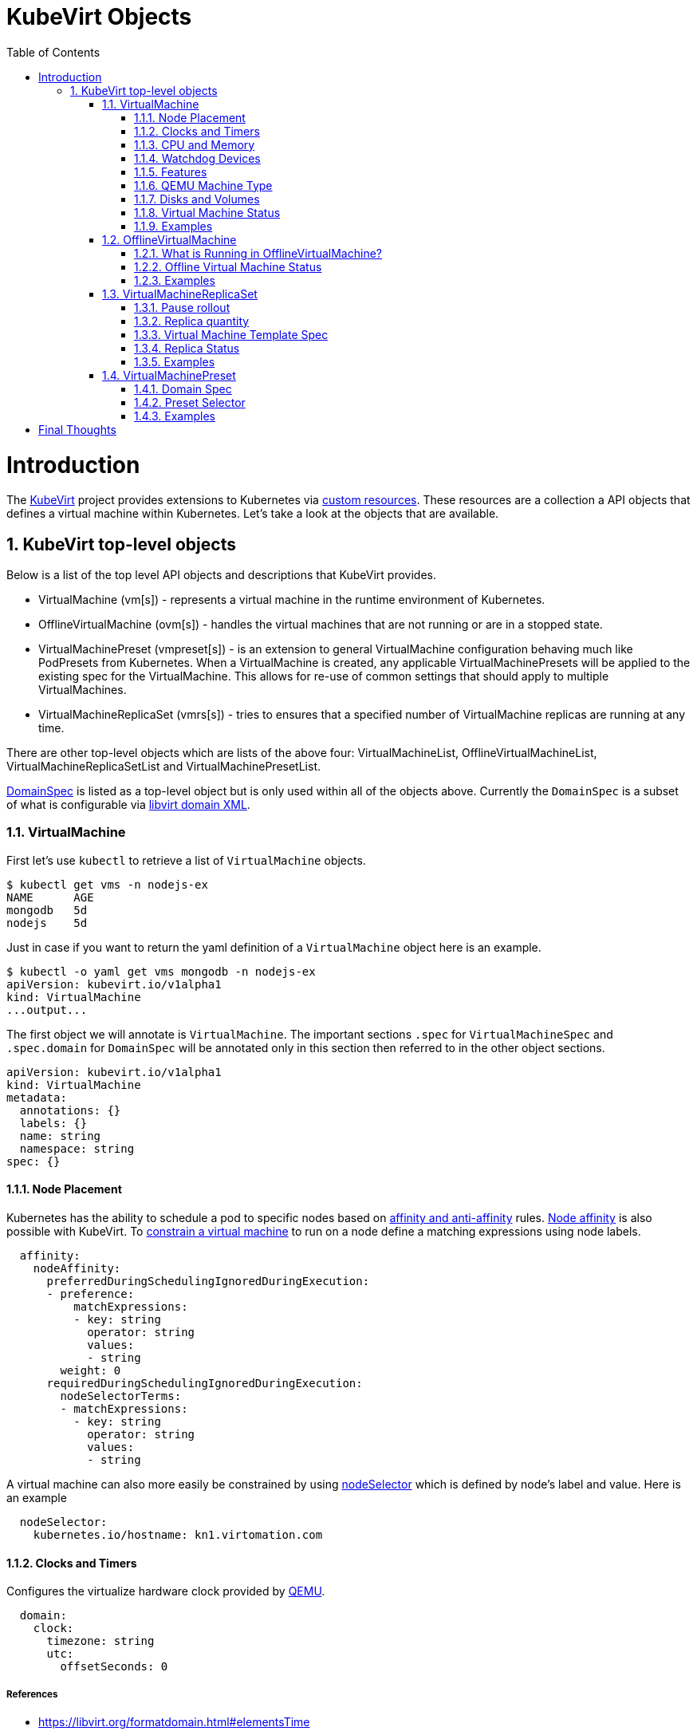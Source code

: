 = KubeVirt Objects
ifdef::backend-pdf[]
:doctype: book
:compat-mode!:
:pagenums: :pygments-style: bw :source-highlighter: pygments
:experimental:
:specialnumbered!:
:chapter-label:
endif::[]
:imagesdir: images
:numbered:
:toc:
:toc-placement: preamble
:icons: font
:toclevels: 3
:showtitle:

{empty}

= Introduction

The https://github.com/kubevirt/kubevirt/[KubeVirt] project provides extensions to Kubernetes via
https://kubernetes.io/docs/concepts/api-extension/custom-resources/[custom resources].
These resources are a collection a API objects that defines a virtual machine within Kubernetes.
Let's take a look at the objects that are available.

== KubeVirt top-level objects

Below is a list of the top level API objects and descriptions that KubeVirt provides.

- VirtualMachine (vm[s]) - represents a virtual machine in the runtime
  environment of Kubernetes.
- OfflineVirtualMachine (ovm[s]) - handles the virtual machines that are not running or are in a stopped state.
- VirtualMachinePreset (vmpreset[s]) - is an extension to general VirtualMachine configuration behaving much like
  PodPresets from Kubernetes. When a VirtualMachine is created, any applicable VirtualMachinePresets
  will be applied to the existing spec for the VirtualMachine. This allows for re-use of common
  settings that should apply to multiple VirtualMachines.
- VirtualMachineReplicaSet (vmrs[s]) - tries to ensures that a specified number of VirtualMachine replicas
  are running at any time.

There are other top-level objects which are lists of the above four: VirtualMachineList,
OfflineVirtualMachineList, VirtualMachineReplicaSetList and VirtualMachinePresetList.

http://www.kubevirt.io/api-reference/v0.4.1/definitions.html#_v1_domainspec[DomainSpec] is listed
as a top-level object but is only used within all of the objects above. Currently the `DomainSpec` is a
subset of what is configurable via https://libvirt.org/formatdomain.html[libvirt domain XML].

=== VirtualMachine

First let's use `kubectl` to retrieve a list of `VirtualMachine` objects.
[source,bash]
----
$ kubectl get vms -n nodejs-ex
NAME      AGE
mongodb   5d
nodejs    5d
----

Just in case if you want to return the yaml definition of a `VirtualMachine` object here
is an example.

[source,bash]
----
$ kubectl -o yaml get vms mongodb -n nodejs-ex
apiVersion: kubevirt.io/v1alpha1
kind: VirtualMachine
...output...
----

The first object we will annotate is `VirtualMachine`.
The important sections `.spec` for `VirtualMachineSpec` and `.spec.domain` for
`DomainSpec` will be annotated only in this section then referred to in the
other object sections.

[source,yaml]
----
apiVersion: kubevirt.io/v1alpha1
kind: VirtualMachine
metadata:
  annotations: {}
  labels: {}
  name: string
  namespace: string
spec: {}
----


==== Node Placement

Kubernetes has the ability to schedule a pod to specific nodes based on
https://kubernetes.io/docs/concepts/configuration/assign-pod-node/#node-affinity-beta-feature[affinity and anti-affinity] rules.
http://www.kubevirt.io/api-reference/v0.4.1/definitions.html#_v1_nodeaffinity[Node affinity] is also possible with KubeVirt.
To http://www.kubevirt.io/user-guide/#/workloads/virtual-machines/assigning-vms-to-nodes?id=affinity-and-anti-affinity[constrain a virtual machine] to run on a node define a matching expressions using node labels.

[source,yaml]
----
  affinity:
    nodeAffinity:
      preferredDuringSchedulingIgnoredDuringExecution:
      - preference:
          matchExpressions:
          - key: string
            operator: string
            values:
            - string
        weight: 0
      requiredDuringSchedulingIgnoredDuringExecution:
        nodeSelectorTerms:
        - matchExpressions:
          - key: string
            operator: string
            values:
            - string
----

A virtual machine can also more easily be constrained by using
http://www.kubevirt.io/user-guide/#/workloads/virtual-machines/assigning-vms-to-nodes?id=nodeselector[nodeSelector] which
is defined by node's label and value. Here is an example


[source,yaml]
----
  nodeSelector:
    kubernetes.io/hostname: kn1.virtomation.com
----


==== Clocks and Timers

Configures the virtualize hardware clock provided by https://qemu.weilnetz.de/doc/qemu-doc.html#Debug_002fExpert-options[QEMU].

[source,yaml]
----
  domain:
    clock:
      timezone: string
      utc:
        offsetSeconds: 0
----

===== References

- https://libvirt.org/formatdomain.html#elementsTime
- http://www.kubevirt.io/api-reference/v0.4.1/definitions.html#_v1_clock
- http://www.kubevirt.io/user-guide/#/workloads/virtual-machines/virtualized-hardware-configuration?id=clock

Timer defines the https://libvirt.org/formatdomain.html#elementsTime[type and policy attribute]
that determines what action is take when QEMU misses a
deadline for injecting a tick to the guest.

[source,yaml]
----
  domain:
    clock:
      timer:
        hpet:
          present: true
          tickPolicy: string
        hyperv:
          present: true
        kvm:
          present: true
        pit:
          present: true
          tickPolicy: string
        rtc:
          present: true
          tickPolicy: string
          track: string
----

===== References

- http://www.kubevirt.io/api-reference/v0.4.1/definitions.html#_v1_timer
- http://www.kubevirt.io/user-guide/#/workloads/virtual-machines/virtualized-hardware-configuration?id=timers


==== CPU and Memory

The number of http://www.kubevirt.io/user-guide/#/workloads/virtual-machines/virtualized-hardware-configuration?id=cpu[CPU cores]
a virtual machine will be assigned.
http://www.kubevirt.io/api-reference/v0.4.1/definitions.html#_v1_cpu[.spec.domain.cpu.cores] will not be used for scheduling use
http://www.kubevirt.io/api-reference/v0.4.1/definitions.html#_v1_resourcerequirements[.spec.domain.resources.requests.cpu] instead.

[source,yaml]
----
    cpu:
      cores: 1
----

There are two supported
http://www.kubevirt.io/user-guide/#/workloads/virtual-machines/virtualized-hardware-configuration?id=resources-requests-and-limits[resource limits and requests]: `cpu` and `memory`.
A `.spec.domain.resources.requests.memory` should be defined to determine
the allocation of memory provided to the virtual machine.  These values
will be used to in scheduling decisions.

[source,yaml]
----
    resources:
      limits: {}
      requests: {}
----

==== Watchdog Devices

Automaticaly trigger some action when the virtual machine operating system hangs
or crashes.

[source,yaml]
----
      watchdog:
        i6300esb:
          action: string
        name: string
----

===== References

- https://libvirt.org/formatdomain.html#elementsWatchdog
- https://qemu.weilnetz.de/doc/qemu-doc.html#Debug_002fExpert-options
- http://www.kubevirt.io/api-reference/v0.4.1/definitions.html#_v1_watchdog

==== Features

After reviewing both Linux and Microsoft QEMU virtual machines managed by Libvirt
both `acpi` and `apic` are enabled.
The `hyperv` features should be enabled only for Windows-based virtual machines.

[source,yaml]
----
    features:
      acpi:
        enabled: true
      apic:
        enabled: true
        endOfInterrupt: true
      hyperv:
        relaxed:
          enabled: true
        reset:
          enabled: true
        runtime:
          enabled: true
        spinlocks:
          enabled: true
          spinlocks: 0
        synic:
          enabled: true
        synictimer:
          enabled: true
        vapic:
          enabled: true
        vendorid:
          enabled: true
          vendorid: string
        vpindex:
          enabled: true
----

===== References

- https://libvirt.org/formatdomain.html#elementsFeatures
- http://www.kubevirt.io/api-reference/v0.4.1/definitions.html#_v1_features
- http://www.kubevirt.io/api-reference/v0.4.1/definitions.html#_v1_featureapic
- http://www.kubevirt.io/user-guide/#/workloads/virtual-machines/virtualized-hardware-configuration?id=features
- http://www.kubevirt.io/api-reference/v0.4.1/definitions.html#_v1_featurehyperv


==== QEMU Machine Type

The machine type is the emulated machine architecture provided by QEMU.

[source,yaml]
----
    machine:
      type: string
----

Here is an example how to retrieve the supported QEMU machine types.

[source,bash]
----
$ qemu-system-x86_64 --machine help
Supported machines are:
...output...
pc                   Standard PC (i440FX + PIIX, 1996) (alias of pc-i440fx-2.10)
pc-i440fx-2.10       Standard PC (i440FX + PIIX, 1996) (default)
...output...
q35                  Standard PC (Q35 + ICH9, 2009) (alias of pc-q35-2.10)
pc-q35-2.10          Standard PC (Q35 + ICH9, 2009)
----

===== References

- http://www.kubevirt.io/api-reference/v0.4.1/definitions.html#_v1_machine
- http://www.kubevirt.io/user-guide/#/workloads/virtual-machines/virtualized-hardware-configuration?id=machine-type
- https://qemu.weilnetz.de/doc/qemu-doc.html#Standard-options

==== Disks and Volumes

Configures a type of disk to the virtual machine and assigns a specific volume
and its type to that disk via the `volumeName`.

[source,yaml]
----
    devices:
      disks:
      - cdrom:
          bus: string
          readonly: true
          tray: string
        disk:
          bus: string
          readonly: true
        floppy:
          readonly: true
          tray: string
        lun:
          bus: string
          readonly: true
        name: string
        volumeName: string
----

===== References

- https://libvirt.org/formatdomain.html#elementsDisks
- https://qemu.weilnetz.de/doc/qemu-doc.html#Block-device-options
- http://www.kubevirt.io/user-guide/#/workloads/virtual-machines/disks-and-volumes
- http://www.kubevirt.io/api-reference/v0.4.1/definitions.html#_v1_disk

`cloudInitNoCloud` injects scripts and configuration into a virtual machine operating system.
There are three different parameters that can be used to provide
the cloud-init coniguration: `secretRef`, `userData` or `userDataBase64`.

[source,yaml]
----
  volumes:
  - cloudInitNoCloud:
      secretRef:
        name: string
      userData: string
      userDataBase64: string
----

See the link below in References for an example of how to use
`.spec.volumes.cloudInitNoCloud`.

===== References

- http://www.kubevirt.io/user-guide/#/workloads/virtual-machines/startup-scripts?id=cloud-init-examples
- http://www.kubevirt.io/api-reference/v0.4.1/definitions.html#_v1_cloudinitnocloudsource

An emptyDisk volume creates an
extra qcow2 disk that is created with the virtual machine.  It will
be removed if the `VirtualMachine` object is deleted.

[source,yaml]
----
    emptyDisk:
      capacity: string
----

===== References

- http://www.kubevirt.io/user-guide/#/workloads/virtual-machines/disks-and-volumes?id=emptydisk
- http://www.kubevirt.io/api-reference/v0.4.1/definitions.html#_v1_emptydisksource

Ephemeral volume creates a temporary local copy on write image storage
that will be discarded when the `VirtualMachine` is removed.

[source,yaml]
----
    ephemeral:
      persistentVolumeClaim:
        claimName: string
        readOnly: true
    name: string
----

===== References

- http://www.kubevirt.io/user-guide/#/workloads/virtual-machines/disks-and-volumes?id=ephemeral
- http://www.kubevirt.io/api-reference/v0.4.1/definitions.html#_v1_ephemeralvolumesource

persistentVolumeClaim volume persists after the `VirtualMachine` is deleted.

[source,yaml]
----
    persistentVolumeClaim:
      claimName: string
      readOnly: true
----

===== References

- http://www.kubevirt.io/user-guide/#/workloads/virtual-machines/disks-and-volumes?id=persistentvolumeclaim
- http://www.kubevirt.io/api-reference/v0.4.1/definitions.html#_v1_persistentvolumeclaimvolumesource


registryDisk volume type uses a virtual machine disk that is stored in a container image registry.

[source,yaml]
----
    registryDisk:
      image: string
      imagePullSecret: string
----

===== References

- http://www.kubevirt.io/user-guide/#/workloads/virtual-machines/disks-and-volumes?id=registrydisk
- http://www.kubevirt.io/api-reference/v0.4.1/definitions.html#_v1_registrydisksource


==== Virtual Machine Status

Once the `VirtualMachine` object has been created the
http://www.kubevirt.io/api-reference/v0.4.1/definitions.html#_v1_virtualmachinestatus[VirtualMachineStatus]
will be available.  `VirtualMachineStatus` can be used in automation tools such as Ansible to
confirm running state, determine where a `VirtualMachine` is running via `nodeName` or the `ipAddress`
of the virtual machine operating system.

[source,bash]
----
kubectl -o yaml get vm mongodb -n nodejs-ex
----
[source,yaml]
----
# ...output...
status:
  interfaces:
  - ipAddress: 10.244.2.7
  nodeName: kn2.virtomation.com
  phase: Running
----

Example using `--template` to retrieve the `.status.phase` of the `VirtualMachine`.
[source,bash]
----
kubectl get vm mongodb --template {{.status.phase}} -n nodejs-ex
Running
----

===== References

- http://www.kubevirt.io/api-reference/v0.4.1/definitions.html#_v1_virtualmachinestatus

==== Examples

- https://github.com/kubevirt/kubevirt/blob/master/cluster/examples/vm-fedora.yaml
- https://github.com/kubevirt/kubevirt/blob/master/cluster/examples/vm-windows.yaml


=== OfflineVirtualMachine

After reviewing KubeVirt objects I think that `OfflineVirtualMachine` should be used
in most use-cases. It seems more persistent than the ephemeral nature
of the `VirtualMachine` object. We will see in the annotation section that
virtual machine power state can be easily controlled by changing `running` boolean value.

Just like `VirtualMachine` we can retrieve the `OfflineVirtualMachine` objects.

[source,bash]
----
$ kubectl get ovms -n nodejs-ex
NAME      AGE
mongodb   5d
nodejs    5d
----

And display the object in yaml.
[source,bash]
----
$ kubectl -o yaml get ovms mongodb -n nodejs-ex
apiVersion: kubevirt.io/v1alpha1
kind: OfflineVirtualMachine
metadata:
...output...
----

We continue by annotating `OfflineVirtualMachine` object.

[source,yaml]
----
apiVersion: kubevirt.io/v1alpha1
kind: OfflineVirtualMachine
metadata:
  annotations: {}
  labels: {}
  name: string
  namespace: string
spec:
----

==== What is Running in OfflineVirtualMachine?

Running controls whether the associatied VirtualMachine is created or not.
In other words this changes the power status of the virtual machine.

[source,yaml]
----
  running: true
----

===== References

- http://www.kubevirt.io/api-reference/v0.4.1/definitions.html#_v1_offlinevirtualmachinespec
- http://www.kubevirt.io/user-guide/#/workloads/virtual-machines/life-cycle?id=stopping-a-virtual-machine

This will create a `VirtualMachine` object which will instantiate and power
on a virtual machine.

[source,bash]
----
kubectl patch offlinevirtualmachine mongodb --type merge -p '{"spec":{"running":true }}' -n nodejs-ex
----

This will delete the `VirtualMachine` object which will power off the virtual machine.

[source,bash]
----
kubectl patch offlinevirtualmachine mongodb --type merge -p '{"spec":{"running":false }}' -n nodejs-ex
----

==== Offline Virtual Machine Status

Once the `OfflineVirtualMachine` object has been created the
http://www.kubevirt.io/api-reference/v0.4.1/definitions.html#_v1_offlinevirtualmachinestatus[OfflineVirtualMachineStatus]
will be available. Like `VirtualMachineStatus` `OfflineVirtualMachineStatus` can be used for automation
tools such as Ansible.

[source,bash]
----
kubectl -o yaml get ovms mongodb -n nodejs-ex
----

[source,yaml]
----
# ...output...
status:
  conditions:
  - lastProbeTime: null
    lastTransitionTime: 2018-04-18T19:52:18Z
    message: Created by OVM mongodb
    reason: Created by OVM mongodb
    status: "True"
    type: Running
----

Example using `--template` to retrieve the `.status.conditions[0].type` of `OfflineVirtualMachine`.

[source,bash]
----
kubectl get ovm mongodb --template "{{(index .status.conditions 0).type}}" -n nodejs-ex
Running
----

===== References

- http://www.kubevirt.io/api-reference/v0.4.1/definitions.html#_v1_offlinevirtualmachinestatus

==== Examples

- https://github.com/kubevirt/demo/blob/master/manifests/vm.yaml

=== VirtualMachineReplicaSet

http://www.kubevirt.io/user-guide/#/workloads/controllers/virtual-machine-replica-set[VirtualMachineReplicaSet]
is great when you want to run multiple identical virtual machines.

Just like the other top-level objects we can retrieve `VirtualMachineReplicaSet`.

[source,bash]
----
$ kubectl get vmrs -n nodejs-ex
NAME      AGE
replica   1m
----

With the `replicas` parameter set to `2` the command below displays the two `VirtualMachine` objects
that were created.

[source,bash]
----
$ kubectl get vms -n nodejs-ex
NAME           AGE
replicanmgjl   7m
replicarjhdz   7m
----

==== Pause rollout

This parameter if true pauses the deployment of the `VirtualMachineReplicaSet`.

[source,yaml]
----
  paused: true
----

===== References

- http://www.kubevirt.io/api-reference/v0.4.1/definitions.html#_v1_vmreplicasetspec

==== Replica quantity

The number of `VirtualMachine` objects that should be created.

[source,yaml]
----
  replicas: 0
----

===== References

- http://www.kubevirt.io/user-guide/#/workloads/controllers/virtual-machine-replica-set?id=how-to-use-a-virtualmachinereplicaset


The selector must be defined and match labels defined in the template.
It is used by the controller to keep track of managed virtual machines.

[source,yaml]
----
  selector:
    matchExpressions:
    - key: string
      operator: string
      values:
      - string
    matchLabels: {}
----

===== References

- http://www.kubevirt.io/api-reference/v0.4.1/definitions.html#_v1_labelselector

==== Virtual Machine Template Spec

The `VMTemplateSpec` is the definition of a `VirtualMachine` objects that will
be created.

In the `VirtualMachine` section the `.spec` `VirtualMachineSpec` describes the available parameters for that object.

[source,yaml]
----
  template:
    metadata:
      annotations: {}
      labels: {}
      name: string
      namespace: string
    spec: {}
----

===== References

- http://www.kubevirt.io/user-guide/#/workloads/controllers/virtual-machine-replica-set?id=how-to-use-a-virtualmachinereplicaset

==== Replica Status

Like the other objects we already have discussed http://www.kubevirt.io/api-reference/v0.4.1/definitions.html#_v1_vmreplicasetstatus[VMReplicaSetStatus]
is an important object to use for automation.

[source,yaml]
----
status:
  readyReplicas: 0
  replicas: 0
----

Example using `--template` to retrieve the `.status.readyReplicas` and
`.status.replicas` of `VirtualMachineReplicaSet`.

[source,bash]
----
$ kubectl get vmrs replica --template "{{.status.readyReplicas}}" -n nodejs-ex
2
$ kubectl get vmrs replica --template "{{.status.replicas}}" -n nodejs-ex
2
----

===== References

- http://www.kubevirt.io/api-reference/v0.4.1/definitions.html#_v1_vmreplicasetstatus

==== Examples

- https://github.com/kubevirt/kubevirt/blob/master/cluster/examples/vm-replicaset-cirros.yaml

=== VirtualMachinePreset

This is used to define a `DomainSpec` that can be used for multiple virtual machines.

To configure a `DomainSpec` for multiple `VirtualMachine` objects the `selector` defines which `VirtualMachine`
the `VirtualMachinePreset` should be applied to.

[source,bash]
----
$ kubectl get vmpreset -n nodejs-ex
NAME       AGE
m1.small   17s
----


==== Domain Spec

See the `VirtualMachine` section above for annotated details of the `DomainSpec` object.

[source,yaml]
----
spec:
  domain: {}
----

==== Preset Selector

The `selector` is optional but if not defined will be applied to all `VirtualMachine` objects -
which is probably not the intended purpose.

[source,yaml]
----
  selector:
    matchExpressions:
    - key: string
      operator: string
      values:
      - string
    matchLabels: {}
----

===== References

- http://www.kubevirt.io/user-guide/#/workloads/virtual-machines/presets?id=virtalmachine-selector

==== Examples

- https://github.com/kubevirt/kubevirt/blob/master/cluster/examples/vm-preset-small.yaml

= Final Thoughts

We provided an annotated view into the KubeVirt objects - VirtualMachine,
OfflineVirtualMachine, VirtualMachineReplicaSet and VirtualMachienPreset.
Hopefully this will help a user of KubeVirt to understand the options
and parameters that are currently available when creating a virtual machine
on Kubernetes.

